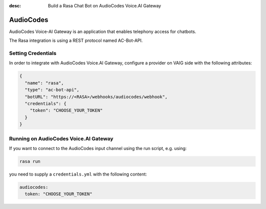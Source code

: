 :desc: Build a Rasa Chat Bot on AudioCodes Voice.AI Gateway

.. _audiocodes:

AudioCodes
==========

.. edit-link::

AudioCodes Voice-AI Gateway is an application that enables telephony access
for chatbots.

The Rasa integration is using a REST protocol named AC-Bot-API.

Setting Credentials
^^^^^^^^^^^^^^^^^^^

In order to integrate with AudioCodes Voice.AI Gateway, configure
a provider on VAIG side with the following attributes:

.. code-block:: json

  {
    "name": "rasa",
    "type": "ac-bot-api",
    "botURL": "https://<RASA>/webhooks/audiocodes/webhook",
    "credentials": {
      "token": "CHOOSE_YOUR_TOKEN"
    }
  }

Running on AudioCodes Voice.AI Gateway
^^^^^^^^^^^^^^^^^^^^^^^^^^^^^^^^^^^^^^

If you want to connect to the AudioCodes input channel using the run
script, e.g. using:

.. code-block:: bash

  rasa run

you need to supply a ``credentials.yml`` with the following content:

.. code-block:: yaml

  audiocodes:
    token: "CHOOSE_YOUR_TOKEN"
